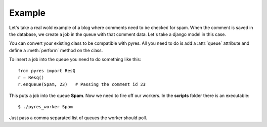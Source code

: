 Example
=========

Let's take a real wold example of a blog where comments need to be checked for
spam. When the comment is saved in the database, we create a job in the
queue with that comment data. Let's take a django model in this case.

.. code-block:: python
   :linenos:

    class Comment(models.Model):
        name = Model.CharField()
        email = Model.EmailField()
        body = Model.TextField()
        spam = Model.BooleanField()
        queue = "Spam"
    
        @staticmethod
        def perform(comment_id):
            comment = Comment.objects.get(pk=comment_id)
            params = {"comment_author_email": comment.user.email, 
                      "comment_content": comment.body,
                      "comment_author_name": comment.user.name,
                      "request_ip": comment.author_ip}
            x = urllib.urlopen("http://apikey.rest.akismet.com/1.1/comment-check", params)
            if x == "true":
                comment.spam = True
            else:
                comment.spam = False
            comment.save()

You can convert your existing class to be compatible with pyres. All you need 
to do is add a :attr:`queue` attribute and define a :meth:`perform` method on the class. 

To insert a job into the queue you need to do something like this::

    from pyres import ResQ
    r = Resq()
    r.enqueue(Spam, 23)   # Passing the comment id 23

This puts a job into the queue **Spam**. Now we need to fire off our workers. 
In the **scripts** folder there is an executable::

    $ ./pyres_worker Spam


Just pass a comma separated list of queues the worker should poll.


